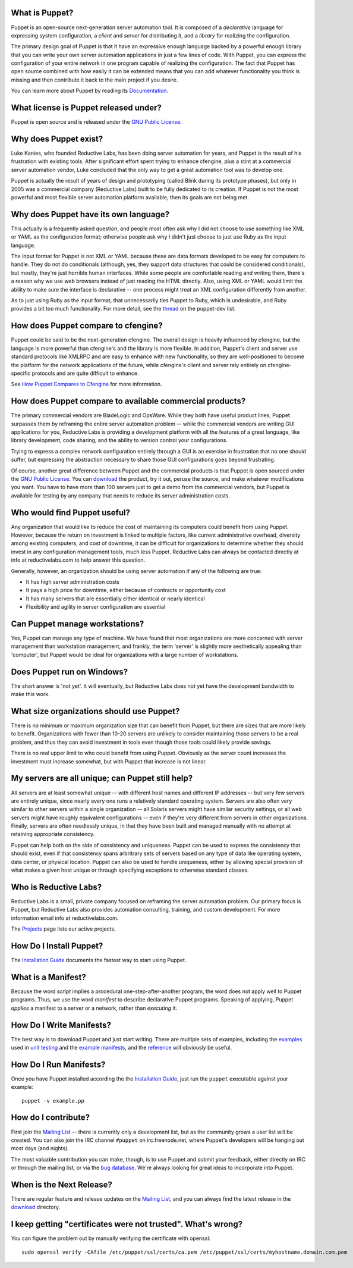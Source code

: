What is Puppet?
----------------
Puppet is an open-source next-generation server automation tool.  It is
composed of a *declarative* language for expressing system configuration, a
*client* and *server* for distributing it, and a *library* for realizing the
configuration.

The primary design goal of Puppet is that it have an expressive enough
language backed by a powerful enough library that you can write your own
server automation applications in just a few lines of code.  With Puppet, you
can express the configuration of your entire network in one program capable of
realizing the configuration.  The fact that Puppet has open source combined
with how easily it can be extended means that you can add whatever
functionality you think is missing and then contribute it back to the main
project if you desire.

You can learn more about Puppet by reading its Documentation_.

What license is Puppet released under?
--------------------------------------
Puppet is open source and is released under the `GNU Public License`_.

Why does Puppet exist?
----------------------
Luke Kanies, who founded Reductive Labs, has been doing server automation for
years, and Puppet is the result of his frustration with existing tools.  After
significant effort spent trying to enhance cfengine, plus a stint at a
commercial server automation vendor, Luke concluded that the only way to get a
great automation tool was to develop one.

Puppet is actually the result of years of design and prototyping (called Blink
during its prototype phases), but only in 2005 was a commercial company
(Reductive Labs) built to be fully dedicated to its creation.  If Puppet is
not the most powerful and most flexible server automation platform available,
then its goals are not being met.

Why does Puppet have its own language?
--------------------------------------
This actually is a frequently asked question, and people most often ask why I
did not choose to use something like XML or YAML as the configuration
format; otherwise people ask why I didn't just choose to just use Ruby as the
input language.

The input format for Puppet is not XML or YAML because these are data formats
developed to be easy for computers to handle.  They do not do conditionals
(although, yes, they support data structures that could be considered
conditionals), but mostly, they're just horrible human interfaces.  While some
people are comfortable reading and writing them, there's a reason why we use
web browsers instead of just reading the HTML directly.  Also, using XML or
YAML would limit the ability to make sure the interface is declarative -- one
process might treat an XML configuration differently from another.

As to just using Ruby as the input format, that unnecessarily ties Puppet to
Ruby, which is undesirable, and Ruby provides a bit too much functionality.
For more detail, see the thread_ on the puppet-dev list.

.. _thread: http://mail.madstop.com/pipermail/puppet-dev/2006-April/000393.html

How does Puppet compare to cfengine?
------------------------------------
Puppet could be said to be the next-generation cfengine.  The overall design
is heavily influenced by cfengine, but the language is more powerful than
cfengine's and the library is more flexible.  In addition, Puppet's client and
server use standard protocols like XMLRPC and are easy to enhance with new
functionality, so they are well-positioned to become the platform for the
network applications of the future, while cfengine's client and server rely
entirely on cfengine-specific protocols and are quite difficult to enhance.

See `How Puppet Compares to Cfengine`_ for more information.

How does Puppet compare to available commercial products?
---------------------------------------------------------
The primary commercial vendors are BladeLogic and OpsWare.  While they both
have useful product lines, Puppet surpasses them by reframing the entire
server automation problem -- while the commercial vendors are writing GUI
applications for you, Reductive Labs is providing a development platform with
all the features of a great language, like library development, code sharing,
and the ability to version control your configurations.

Trying to express a complex network configuration entirely through a GUI is an
exercise in frustration that no one should suffer, but expressing the
abstraction necessary to share those GUI configurations goes beyond
frustrating.

Of course, another great difference between Puppet and the commercial products
is that Puppet is open sourced under the `GNU Public License`_.  You can
download_ the product, try it out, peruse the source, and make whatever
modifications you want.  You have to have more than 100 servers just to get a
demo from the commercial vendors, but Puppet is available for testing by any
company that needs to reduce its server administration costs.

Who would find Puppet useful?
-----------------------------
Any organization that would like to reduce the cost of maintaining its
computers could benefit from using Puppet.  However, because the return on
investment is linked to multiple factors, like current administrative
overhead, diversity among existing computers, and cost of downtime, it can be
difficult for organizations to determine whether they should invest in any
configuration management tools, much less Puppet.  Reductive Labs can always
be contacted directly at info at reductivelabs.com to help answer this question.

Generally, however, an organization should be using server automation if any
of the following are true:

* It has high server administration costs
* It pays a high price for downtime, either because of contracts or
  opportunity cost
* It has many servers that are essentially either identical or nearly
  identical
* Flexibility and agility in server configuration are essential

Can Puppet manage workstations?
-------------------------------
Yes, Puppet can manage any type of machine.  We have found that most
organizations are more concerned with server management than workstation
management, and frankly, the term 'server' is slightly more aesthetically
appealing than 'computer', but Puppet would be ideal for organizations with a
large number of workstations.

Does Puppet run on Windows?
---------------------------
The short answer is 'not yet'.  It will eventually, but Reductive Labs does
not yet have the development bandwidth to make this work.

What size organizations should use Puppet?
------------------------------------------
There is no minimum or maximum organization size that can benefit from Puppet,
but there are sizes that are more likely to benefit.  Organizations with fewer
than 10-20 servers are unlikely to consider maintaining those servers to be a
real problem, and thus they can avoid investment in tools even though those
tools could likely provide savings.

There is no real upper limit to who could benefit from using Puppet.
Obviously as the server count increases the investment must increase somewhat,
but with Puppet that increase is not linear.

My servers are all unique; can Puppet still help?
-------------------------------------------------
All servers are at least somewhat unique -- with different host names and
different IP addresses -- but very few servers are entirely unique, since
nearly every one runs a relatively standard operating system.  Servers are
also often very similar to other servers within a single organization -- all
Solaris servers might have similar security settings, or all web servers might
have roughly equivalent configurations -- even if they're very different from
servers in other organizations.  Finally, servers are often needlessly unique,
in that they have been built and managed manually with no attempt at retaining
appropriate consistency.

Puppet can help both on the side of consistency and uniqueness.  Puppet
can be used to express the consistency that should exist, even if
that consistency spans arbritrary sets of servers based on any type of data
like operating system, data center, or physical location.  Puppet can also be
used to handle uniqueness, either by allowing special provision of what makes
a given host unique or through specifying exceptions to otherwise standard
classes.

Who is Reductive Labs?
----------------------
Reductive Labs is a small, private company focused on reframing the server
automation problem.  Our primary focus is Puppet, but Reductive Labs also
provides automation consulting, training, and custom development.  For more
information email info at reductivelabs.com.

The Projects_ page lists our active projects.

How Do I Install Puppet?
------------------------

The `Installation Guide`_ documents the fastest way to start using Puppet.

What is a Manifest?
-------------------
Because the word *script* implies a procedural one-step-after-another program,
the word does not apply well to Puppet programs.  Thus, we use the word
*manifest* to describe declarative Puppet programs.  Speaking of applying,
Puppet *applies* a manifest to a server or a network, rather than *executing*
it.

How Do I Write Manifests?
-------------------------
The best way is to download Puppet and just start writing.  There are multiple
sets of examples, including the examples_ used in `unit testing`_ and the
`example manifests`_, and the reference_ will obviously be useful.

How Do I Run Manifests?
-----------------------
Once you have Puppet installed according the the `Installation Guide`_,
just run the ``puppet`` executable against your example::

    puppet -v example.pp

How do I contribute?
--------------------
First join the `Mailing List`_ -- there is currently only a development list,
but as the community grows a user list will be created.  You can also join the
IRC channel ``#puppet`` on irc.freenode.net, where Puppet's developers will be
hanging out most days (and nights).

The most valuable contribution you can make, though, is to use Puppet and
submit your feedback, either directly on IRC or through the mailing list, or
via the `bug database`_.  We're always looking for great ideas to incorporate
into Puppet.

When is the Next Release?
-------------------------
There are regular feature and release updates on the `Mailing List`_,
and you can always find the latest release in the download_ directory.

I keep getting "certificates were not trusted".  What's wrong?
--------------------------------------------------------------
You can figure the problem out by manually verifying the certificate with
openssl::

    sudo openssl verify -CAfile /etc/puppet/ssl/certs/ca.pem /etc/puppet/ssl/certs/myhostname.domain.com.pem

.. _example manifests: /svn/manifests/
.. _Mailing List: http://mail.madstop.com/mailman/listinfo/puppet-dev
.. _Projects: /projects/
.. _Documentation: /projects/puppet/documentation/
.. _Installation Guide: /projects/puppet/documentation/installation
.. _How Puppet Compares to Cfengine: /projects/puppet/documentation/notcfengine
.. _GNU Public License: http://www.gnu.org/copyleft/gpl.html
.. _examples: /cgi-bin/puppet.cgi/browser/trunk/examples/code/
.. _unit testing: http://www.pragmaticprogrammer.com/starter_kit/ut/
.. _bug database: /cgi-bin/puppet.cgi/report
.. _reference: /projects/puppet/documentation/typedocs
.. _download: /downloads
